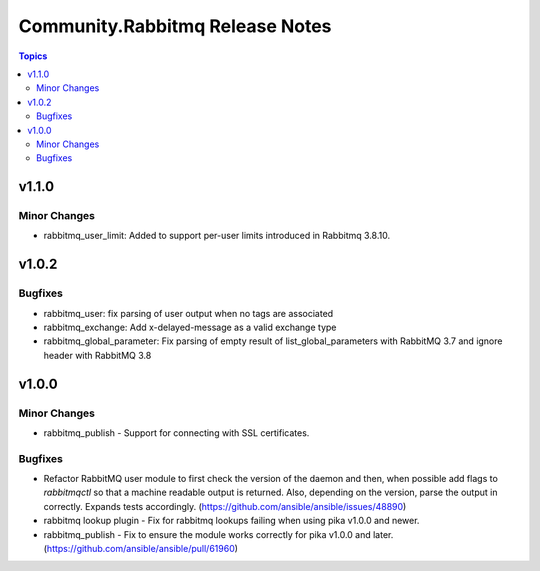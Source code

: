 ================================
Community.Rabbitmq Release Notes
================================

.. contents:: Topics

v1.1.0
======

Minor Changes
-------------

- rabbitmq_user_limit: Added to support per-user limits introduced in Rabbitmq 3.8.10.

v1.0.2
======

Bugfixes
--------

- rabbitmq_user: fix parsing of user output when no tags are associated
- rabbitmq_exchange: Add x-delayed-message as a valid exchange type
- rabbitmq_global_parameter: Fix parsing of empty result of list_global_parameters with RabbitMQ 3.7 and ignore header with RabbitMQ 3.8

v1.0.0
======

Minor Changes
-------------

- rabbitmq_publish - Support for connecting with SSL certificates.

Bugfixes
--------

- Refactor RabbitMQ user module to first check the version of the daemon and then, when possible add flags to `rabbitmqctl` so that a machine readable  output is returned. Also, depending on the version, parse the output in correctly. Expands tests accordingly. (https://github.com/ansible/ansible/issues/48890)
- rabbitmq lookup plugin - Fix for rabbitmq lookups failing when using pika v1.0.0 and newer.
- rabbitmq_publish - Fix to ensure the module works correctly for pika v1.0.0 and later. (https://github.com/ansible/ansible/pull/61960)
